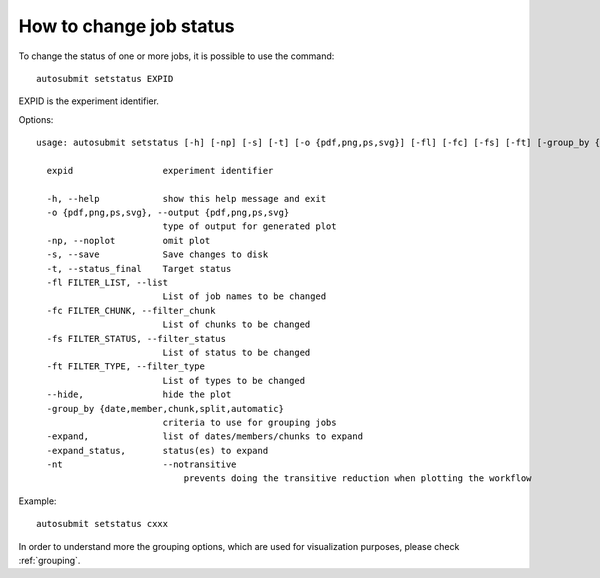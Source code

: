 How to change job status
==========================
To change the status of one or more jobs, it is possible to use the command:
::

    autosubmit setstatus EXPID

EXPID is the experiment identifier.

Options:
::

    usage: autosubmit setstatus [-h] [-np] [-s] [-t] [-o {pdf,png,ps,svg}] [-fl] [-fc] [-fs] [-ft] [-group_by {date,member,chunk,split} -expand -expand_status] expid

      expid                 experiment identifier

      -h, --help            show this help message and exit
      -o {pdf,png,ps,svg}, --output {pdf,png,ps,svg}
                            type of output for generated plot
      -np, --noplot         omit plot
      -s, --save            Save changes to disk
      -t, --status_final    Target status
      -fl FILTER_LIST, --list
                            List of job names to be changed
      -fc FILTER_CHUNK, --filter_chunk
                            List of chunks to be changed
      -fs FILTER_STATUS, --filter_status
                            List of status to be changed
      -ft FILTER_TYPE, --filter_type
                            List of types to be changed
      --hide,               hide the plot
      -group_by {date,member,chunk,split,automatic}
                            criteria to use for grouping jobs
      -expand,              list of dates/members/chunks to expand
      -expand_status,       status(es) to expand
      -nt                   --notransitive
                                prevents doing the transitive reduction when plotting the workflow

Example:
::

    autosubmit setstatus cxxx

In order to understand more the grouping options, which are used for visualization purposes, please check :ref:`grouping`.
